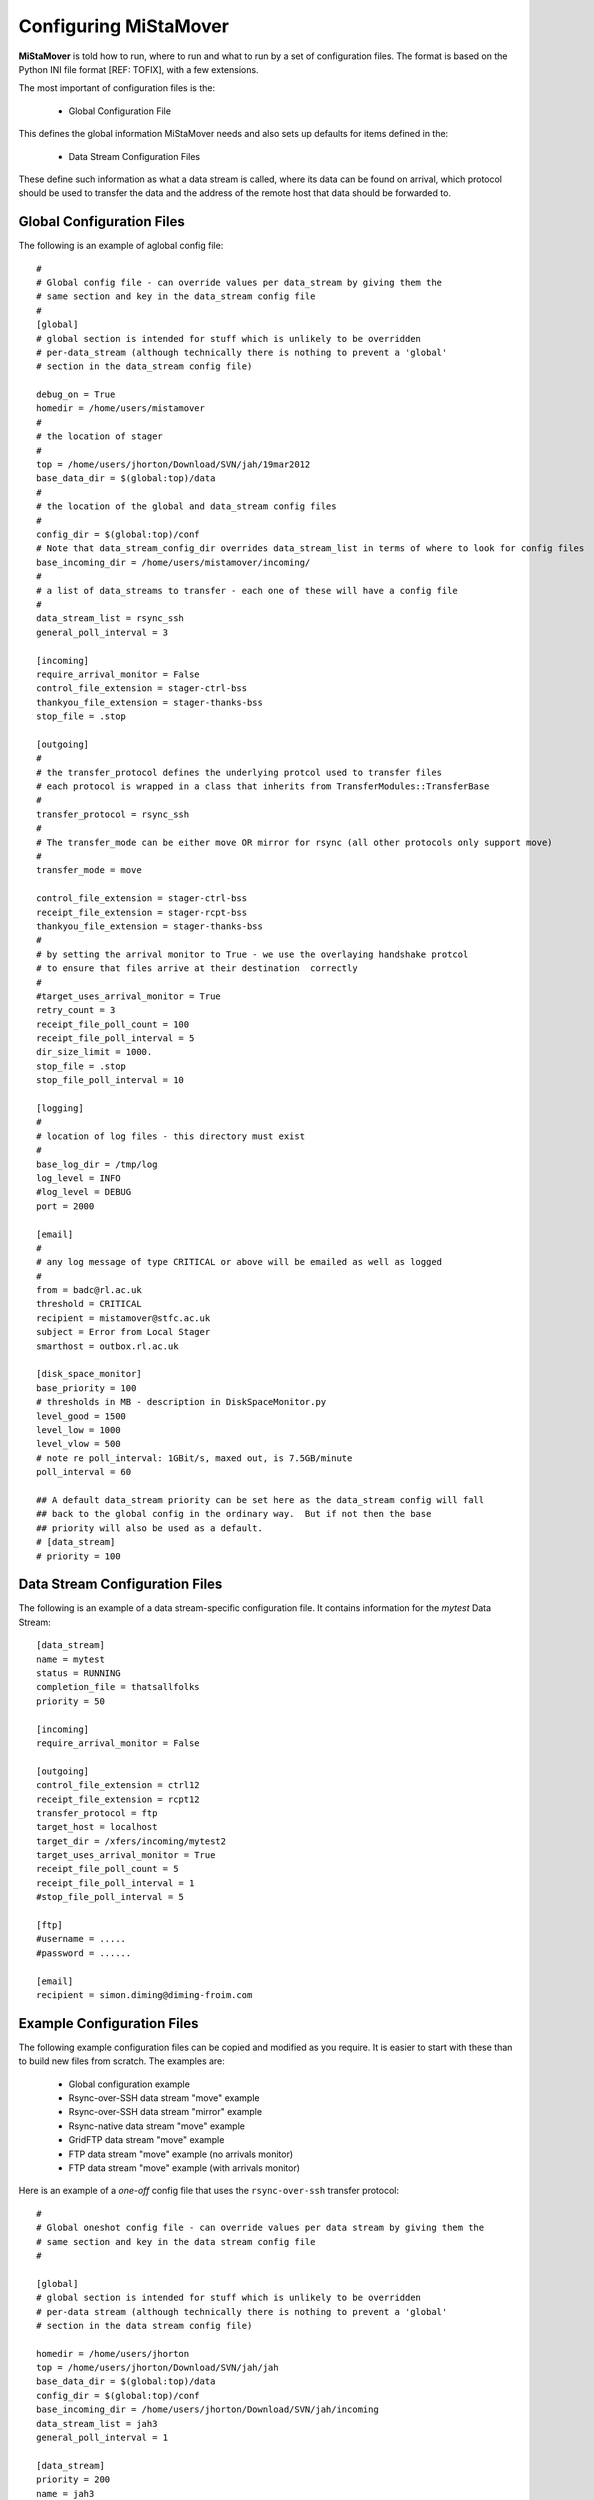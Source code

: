 .. _configuration:

Configuring MiStaMover
======================

**MiStaMover** is told how to run, where to run and what to run by a set of configuration files. The format is based on the Python INI file format [REF: TOFIX], with a few extensions.

The most important of configuration files is the:

 * Global Configuration File

This defines the global information MiStaMover needs and also sets up defaults for items defined in the:

 * Data Stream Configuration Files

These define such information as what a data stream is called, where its data can be found on arrival, which protocol should be used to transfer the data and the address of the remote host that data should be forwarded to.

Global Configuration Files
--------------------------

The following is an example of aglobal config file::  

  #  
  # Global config file - can override values per data_stream by giving them the 
  # same section and key in the data_stream config file                                          
  #                                                                                                                        
  [global]  
  # global section is intended for stuff which is unlikely to be overridden   
  # per-data_stream (although technically there is nothing to prevent a 'global'  
  # section in the data_stream config file)  
                                                                                                  
  debug_on = True                                                                    
  homedir = /home/users/mistamover                                                             
  #                                                                                            
  # the location of stager                                                              
  #                                                                                                      
  top = /home/users/jhorton/Download/SVN/jah/19mar2012  
  base_data_dir = $(global:top)/data                                                               
  #                                                                                               
  # the location of the global and data_stream config files  
  #                                                                                              
  config_dir = $(global:top)/conf                                                              
  # Note that data_stream_config_dir overrides data_stream_list in terms of where to look for config files 
  base_incoming_dir = /home/users/mistamover/incoming/                   
  #                                                                                              
  # a list of data_streams to transfer - each one of these will have a config file                  
  #                                                                                                
  data_stream_list = rsync_ssh                                                                     
  general_poll_interval = 3                                                                      

  [incoming]
  require_arrival_monitor = False
  control_file_extension = stager-ctrl-bss
  thankyou_file_extension = stager-thanks-bss
  stop_file = .stop                          

  [outgoing]
  #         
  # the transfer_protocol defines the underlying protcol used to transfer files
  # each protocol is wrapped in a class that inherits from TransferModules::TransferBase
  #                                                                                     
  transfer_protocol = rsync_ssh                                                         
  #                                                                                     
  # The transfer_mode can be either move OR mirror for rsync (all other protocols only support move)
  #                                                                                                 
  transfer_mode = move                                                                              

  control_file_extension = stager-ctrl-bss
  receipt_file_extension = stager-rcpt-bss
  thankyou_file_extension = stager-thanks-bss
  #                                          
  # by setting the arrival monitor to True - we use the overlaying handshake protcol
  # to ensure that files arrive at their destination  correctly                     
  #                                                                                 
  #target_uses_arrival_monitor = True                                               
  retry_count = 3                                                                   
  receipt_file_poll_count = 100                                                     
  receipt_file_poll_interval = 5                                                    
  dir_size_limit = 1000.                                                            
  stop_file = .stop                                                                 
  stop_file_poll_interval = 10                                                      

  [logging]
  #        
  # location of log files - this directory must exist
  #                                                  
  base_log_dir = /tmp/log                            
  log_level = INFO                                   
  #log_level = DEBUG                                 
  port = 2000                                        

  [email]
  #      
  # any log message of type CRITICAL or above will be emailed as well as logged
  #                                                                            
  from = badc@rl.ac.uk
  threshold = CRITICAL
  recipient = mistamover@stfc.ac.uk
  subject = Error from Local Stager
  smarthost = outbox.rl.ac.uk

  [disk_space_monitor]
  base_priority = 100
  # thresholds in MB - description in DiskSpaceMonitor.py
  level_good = 1500
  level_low = 1000
  level_vlow = 500
  # note re poll_interval: 1GBit/s, maxed out, is 7.5GB/minute
  poll_interval = 60

  ## A default data_stream priority can be set here as the data_stream config will fall
  ## back to the global config in the ordinary way.  But if not then the base
  ## priority will also be used as a default.
  # [data_stream]
  # priority = 100

Data Stream Configuration Files
-------------------------------

The following is an example of a data stream-specific configuration file. It contains information for the `mytest` Data Stream::

  [data_stream]
  name = mytest
  status = RUNNING
  completion_file = thatsallfolks
  priority = 50

  [incoming]
  require_arrival_monitor = False

  [outgoing]
  control_file_extension = ctrl12
  receipt_file_extension = rcpt12
  transfer_protocol = ftp
  target_host = localhost
  target_dir = /xfers/incoming/mytest2
  target_uses_arrival_monitor = True
  receipt_file_poll_count = 5
  receipt_file_poll_interval = 1
  #stop_file_poll_interval = 5

  [ftp]
  #username = .....
  #password = ......

  [email]
  recipient = simon.diming@diming-froim.com

.. _example_configs:

Example Configuration Files
---------------------------

The following example configuration files can be copied and modified as you require. It is easier to start with these than to build new files from scratch. The examples are\:

 * Global configuration example
 * Rsync-over-SSH data stream "move" example
 * Rsync-over-SSH data stream "mirror" example
 * Rsync-native data stream "move" example
 * GridFTP data stream "move" example
 * FTP data stream "move" example (no arrivals monitor)
 * FTP data stream "move" example (with arrivals monitor)
 
Here is an example of a *one-off* config file that uses the ``rsync-over-ssh`` transfer protocol::

  #                                                                
  # Global oneshot config file - can override values per data stream by giving them the 
  # same section and key in the data stream config file                                 
  #                                                                                 

  [global]
  # global section is intended for stuff which is unlikely to be overridden
  # per-data stream (although technically there is nothing to prevent a 'global'
  # section in the data stream config file)                                     

  homedir = /home/users/jhorton
  top = /home/users/jhorton/Download/SVN/jah/jah
  base_data_dir = $(global:top)/data               
  config_dir = $(global:top)/conf                     
  base_incoming_dir = /home/users/jhorton/Download/SVN/jah/incoming                               
  data_stream_list = jah3                                                                             
  general_poll_interval = 1                                                                       

  [data_stream]
  priority = 200
  name = jah3      
  status = RUNNING    
  directory = /home/users/jhorton/Download/SVN/jah/outgoing/jah3

  [incoming]
  require_arrival_monitor = False
  control_file_extension = mistamover-ctrl-bes
  thankyou_file_extension = mistamover-thanks-bes
  stop_file = .stop                          

  [outgoing]
  target_host = cmip-dev2
  target_dir = /home/users/jhorton/incoming/jah
  transfer_protocol = rsync                    
  control_file_extension = mistamover-ctrl-bss     
  receipt_file_extension = mistamover-rcpt-bss     
  thankyou_file_extension = mistamover-thanks-bss  
  target_uses_arrival_monitor = False          
  retry_count = 3                              
  receipt_file_poll_count = 100                
  receipt_file_poll_interval = 5               
  always_zip = False                           
  dir_size_limit = 1000.                       
  stop_file = .stop                            
  stop_file_poll_interval = 600                

  [logging]
  base_log_dir = /tmp/log                                          
  log_level = INFO                                                 
  port = 2000                                                      

  [email]
  from = badc@rl.ac.uk
  threshold = CRITICAL
  recipient = john.horton@stfc.ac.uk
  subject = Error from Local MiStaMover 
  smarthost = outbox.rl.ac.uk       

  [rsync]
  username = jhorton
  transfer_mode = move
  cmd = /usr/bin/rsync     

  [disk_space_monitor]
  base_priority = 100
  # thresholds in MB - description in DiskSpaceMonitor.py
  level_good = 1500
  level_low = 1000
  level_vlow = 500
  # note re poll_interval: 1GBit/s, maxed out, is 7.5GB/minute
  poll_interval = 60

Here is an example of a Data Stream config file the uses FTP and an Arrivals Monitor::

  [data_stream]
  priority = 200
  name = ftp
  status = RUNNING
  deletion_enabled = False
  #
  # location of files to transfer for this data_stream
  #
  directory = /home/users/mistamover/outgoing/my_data_stream
  
  [incoming]
  require_arrival_monitor = False
  
  [outgoing]
  #
  # the host we are transfering files to
  #
  target_host = cmip-dev1
  #
  # the underlying protocol we are using to transfer files
  #
  transfer_protocol = ftp
  target_uses_arrival_monitor = True
  #
  # the location on the target_host where we are placing the files
  #
  target_dir = /home/users/mistamover/incoming/my_data_stream
  
  [ftp]
  cmd = /usr/bin/ftp
  username = mistamover
  password = mistamover

Here is an example of the Data Stream config file that will run on the other server (that uses use Arrivals monitor)::

  [data_stream]
  priority = 200
  name = arrival_monitor
  status = RUNNING
  deletion_enabled = False
  #
  # location of files to transfer for this data_stream
  #
  directory = /home/users/mistamover/incoming/my_data_stream
  
  [incoming]
  require_arrival_monitor = True
  
  [outgoing]
  #
  # the host we are transfering files to
  #
  target_host = cmip-dev1
  #
  # the underlying protocol we are using to transfer files
  # - it is none as we are only listening for incoming files
  #
  transfer_protocol = none

Here is an example of a Data Stream config file that uses rsync ssh to mirror::

  [data_stream]
  priority = 200
  name = rsync_ssh
  status = RUNNING
  directory = /home/users/mistamover/outgoing/rsync_ssh
  
  [incoming]
  require_arrival_monitor = False
  
  [outgoing]
  target_host = cmip-dev1
  transfer_protocol = rsync_ssh
  target_dir = /home/users/mistamover/incoming/rsync_ssh
  
  [rsync_ssh]
  username = mistamover
  cmd = /usr/bin/rsync
  transfer_mode = mirror
 
Here is an example of a Data Stream config file that uses rsync native to move::

  [data_stream]
  priority = 200
  name = rsync_native
  status = RUNNING
  #
  # location of files to transfer for this data_stream
  #
  directory = /home/users/mistamover/outgoing/rsync_native
  
  [incoming]
  require_arrival_monitor = False
  
  [outgoing]
  #
  # the host we are transfering files to
  #
  target_host = cmip-dev1
  #
  # the underlying protocol we are using to transfer files
  #
  transfer_protocol = rsync_native
  target_uses_arrival_monitor = False
  #
  # the location on the target_host where we are placing the files
  #
  target_dir = Example/incoming/rsync_native
  
  [rsync_native]
  username = mistamover
  password = mistamover
  use_checksum = True
  check_size = True
  transfer_mode = move
  cmd = /usr/bin/rsync

Here is an example of Data Stream config file that uses gridftp to move::

  [data_stream]
  priority = 200
  name = gridftp
  status = RUNNING
  deletion_enabled = False
  #
  # location of files to transfer for this data_stream
  #
  directory = /home/users/mistamover/outgoing/gridftp
  
  [incoming]
  require_arrival_monitor = False
  
  [outgoing]
  #
  # the host we are transfering files to
  #
  target_host = mercury
  #
  # the underlying protocol we are using to transfer files
  #
  transfer_protocol = gridftp
  target_uses_arrival_monitor = False
  #
  # the location on the target_host where we are placing the files
  #
  target_dir = /disks/almond1/mistamover/incoming/gridftp
  
  [gridftp]
  username = mistamover
  cmd = /home/users/mistamover/globus/bin/globus-url-copy
  port = 2811
  proxy = myproxy.ceda.ac.uk
  username = mistamover
  password = mistamover


Configuration Options
---------------------

Here we define the sections that are defined in the configuration files and the options that can be set for each.

The sections can be as follows\:

**[global]**
  Intended for options that are unlikely to be overridden

**[data_stream]**
  Options required to define a data_stream - typically one section per data_stream config file

**[incoming]**
  Options required to define how MiStaMover will operate if it is acting as a server and receiving files (and using an Arrivals Monitor)

**[outgoing]**
  Options required to define how MiStaMover will operate when it pushes data to another computer

**[logging]**
  Options required to define where log files are kept etc.

**[email]**
  Options required to define who to send email to and what smarthost to use etc.

**[disk_space_monitor]**
  Options to define when to remove transfered files if disk space if getting low

**[rsync_ssh]**
  Options to define how rsync over ssh transfer module operates

**[rsync_native]**
  Options to define how native rsync transfer module operates

**[ftp]**
  Options to define how ftp transfer module operates

**[gridftp]**
  Options to define how gridftp transfer module operates

**[rsync_ssh]**
  Defines settings required for using the rsync-over-SSH transfer protocol.

*  `For each section, the following settings, their meanings and possible values are given below\:`

**[global]**
  debug_on
    If True, then debug will be written to the console

  homedir
    The user homedir

  top
    The location of MiStaMover

  base_data_dir
    The location of where data files will be located

  config_dir
    The location of the global and data_stream config files

  base_incoming_dir
    Location where incoming files will be stored

  data_stream_list
    List of datastreams which are being transfered

  general_poll_interval
    Interval (in seconds) at which MiStaMover polls for state changes

**[data_stream]**
  priority
    priority of data_stream - used if disk space monitor is used and disk space is low. It is used to determine if files from the data_stream should be deleted to make more space

  name
    name of data_stream

  directory
    location of files for this data_stream

  status
    status of data_stream, can be RUNNING or STOPPED

**[incoming]**
  require_arrival_monitor
    If True, then MiStaMover will run the Arrivals Monitor protocol for incoming data

  control_file_extension
    Defines file extensions used by Arrivals Monitor protocol

  receipt_file_extension
    Defines file extensions used by Arrivals Monitor protocol
  
  thankyou_file_extension
    Defines file extensions used by Arrivals Monitor protocol

  stop_file
    The name of the file that will stop any remote MiStaMover instances from sending more data to this MiStaMover Instance

**[outgoing]**
  target_uses_arrival_monitor
    If True, then MiStaMover will push data and expect the Arrivals Monitor protocol to be running on the target host

  target_host
    Eefines the host MiStaMover is pushing data to

  transfer_protocol
    Defines the TransferModule that will be used to push data to the target host

  target_dir
    Defines where on the target host the data will be pushed to

  control_file_extension
    Defines file extensions used by Arrivals Monitor protocol

  receipt_file_extension
    Defines file extensions used by Arrivals Monitor protocol  

  thankyou_file_extension
    Defines file extensions used by Arrivals Monitor protocol

  retry_count
    The number of times MiStaMover will retry a data push

  receipt_file_poll_count
    When usin gArrivals Monitor protocol - defines how many times a receipt for the data push will be requested before failing

  receipt_file_poll_interval
    When usin gArrivals Monitor protocol - defines how long to wait (in seconds) before requesting a receipt for the data push

  dir_size_limit
    The directory size limit for files that are being pushed

  stop_file
    The name of the file that will stop MiStaMover from sending more data to the remote  MiStaMover Instance

  stop_file_poll_interval
    The interval at which MiStaMover polls the remote host for the presence of a stop file

**[logging]**
  base_log_dir
    The location of log files

  log_level
    The minimum log level (of a message) before it is logged to file

  port
    The port on which the log server listens

**[email]**
  from
    The email address that should be used for any emails sent by MiStaMover

  threshold
    The minimum level (of a message) before it is sent via email

  recipient
    The email address to whom the emails should be sent

  subject
    The subject line of emails sent from MiStaMover

  smarthost
    The smarthost that should be used in the email transfer

**[disk_space_monitor]**
  base_priority
    priority to define a baseline as to whether or not to remove transfered files if disk space is getting low

  level_good
    An integer value defining (in Mb) how much disk space is considered 'good'

  level_low
    An integer value defining (in Mb) how much disk space is considered 'low'

  level_vlow
    An integer value defining (in Mb) how much disk space is considered 'vlow'

  poll_interval
    The interval at which the disk space monitor will check disk space levels

**[rsync_ssh]**
  cmd
    The full-path to the command that will be run.
    
  transfer_mode
    Set the transfer mode to either ``move`` or ``mirror``.

  checksum
    If True then rsync will use checksum to determine if file needs to be transfered

  size-only
    If True then rsync will use size only to determine if file needs to be transfered

**[rsync_native]**
  cmd
    The full-path to the command that will be run

  username
    Username to use in authentication during transfer

  password
    Password to use in authentication during transfer

  transfer_mode
    Set the transfer mode to either ``move`` or ``mirror``

**[ftp]**
  cmd
    The full-path to the command that will be run

  username
    Username to use in authentication during transfer

  password
    Password to use in authentication during transfer

**[gridftp]**
  cmd
    The full-path to the command that will be run

  username
    Username to use in authentication during transfer

  password
    Password to use in authentication during transfer

  port
    Port of GridFtp server on remote host

  proxy
    location of MyProxy proxy server (used to serve credentials)


Extensions to the Standard Configuration File Parsing
-----------------------------------------------------

In addition to supporting the INI file format understood by the python ``ConfigParser`` standard module we have also enabled a find-and-replace option based on the following syntax: 

  ``$(section:option)``
 
This allows you to re-use values that are set elsewhere in the configuration file (or the global configuration file). For example::

  [global]
  homedir = /home/users/me 
  top = /home/users/me/work 
  base_data_dir = $(global:top)/data
  config_dir = $(global:homedir)/mistamover/conf  
  
Would substitute the value of "/home/users/me" for the string "$(global:homedir)".

Indices and tables
------------------

* :ref:`genindex`
* :ref:`modindex`
* :ref:`search`





